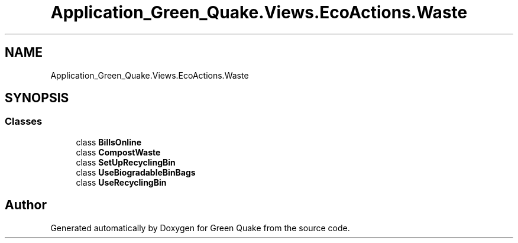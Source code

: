 .TH "Application_Green_Quake.Views.EcoActions.Waste" 3 "Thu Apr 29 2021" "Version 1.0" "Green Quake" \" -*- nroff -*-
.ad l
.nh
.SH NAME
Application_Green_Quake.Views.EcoActions.Waste
.SH SYNOPSIS
.br
.PP
.SS "Classes"

.in +1c
.ti -1c
.RI "class \fBBillsOnline\fP"
.br
.ti -1c
.RI "class \fBCompostWaste\fP"
.br
.ti -1c
.RI "class \fBSetUpRecyclingBin\fP"
.br
.ti -1c
.RI "class \fBUseBiogradableBinBags\fP"
.br
.ti -1c
.RI "class \fBUseRecyclingBin\fP"
.br
.in -1c
.SH "Author"
.PP 
Generated automatically by Doxygen for Green Quake from the source code\&.

